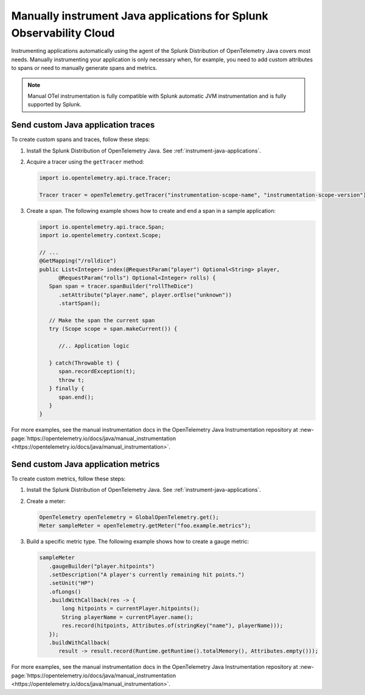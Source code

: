 .. _java-manual-instrumentation:

********************************************************************
Manually instrument Java applications for Splunk Observability Cloud
********************************************************************

.. meta:: 
   :description: Manually instrument your Java application when you need to add custom attributes to spans or want to manually generate spans and metrics. Keep reading to learn how to manually instrument your Java application for Splunk Observability Cloud.

Instrumenting applications automatically using the agent of the Splunk Distribution of OpenTelemetry Java covers most needs. Manually instrumenting your application is only necessary when, for example, you need to add custom attributes to spans or need to manually generate spans and metrics.

.. note:: Manual OTel instrumentation is fully compatible with Splunk automatic JVM instrumentation and is fully supported by Splunk.

.. _java-otel-custom-traces:

Send custom Java application traces
========================================================

To create custom spans and traces, follow these steps:

1. Install the Splunk Distribution of OpenTelemetry Java. See :ref:`instrument-java-applications`.

2. Acquire a tracer using the ``getTracer`` method:

   .. code-block:: java

      import io.opentelemetry.api.trace.Tracer;

      Tracer tracer = openTelemetry.getTracer("instrumentation-scope-name", "instrumentation-scope-version");

3. Create a span. The following example shows how to create and end a span in a sample application:

   .. code-block:: java

      import io.opentelemetry.api.trace.Span;
      import io.opentelemetry.context.Scope;

      // ...
      @GetMapping("/rolldice")
      public List<Integer> index(@RequestParam("player") Optional<String> player,
            @RequestParam("rolls") Optional<Integer> rolls) {
         Span span = tracer.spanBuilder("rollTheDice")
            .setAttribute("player.name", player.orElse("unknown"))
            .startSpan();

         // Make the span the current span
         try (Scope scope = span.makeCurrent()) {

            //.. Application logic

         } catch(Throwable t) {
            span.recordException(t);
            throw t;
         } finally {
            span.end();
         }
      }

For more examples, see the manual instrumentation docs in the OpenTelemetry Java Instrumentation repository at :new-page:`https://opentelemetry.io/docs/java/manual_instrumentation <https://opentelemetry.io/docs/java/manual_instrumentation>`.


.. _java-otel-custom-metrics:

Send custom Java application metrics
========================================================

To create custom metrics, follow these steps:

1. Install the Splunk Distribution of OpenTelemetry Java. See :ref:`instrument-java-applications`.

2. Create a meter:

   .. code-block:: java

      OpenTelemetry openTelemetry = GlobalOpenTelemetry.get();
      Meter sampleMeter = openTelemetry.getMeter("foo.example.metrics");

3. Build a specific metric type. The following example shows how to create a gauge metric:

   .. code-block:: java

      sampleMeter
         .gaugeBuilder("player.hitpoints")
         .setDescription("A player's currently remaining hit points.")
         .setUnit("HP")
         .ofLongs()
         .buildWithCallback(res -> {
             long hitpoints = currentPlayer.hitpoints();
             String playerName = currentPlayer.name();
             res.record(hitpoints, Attributes.of(stringKey("name"), playerName)));
         });
         .buildWithCallback(
            result -> result.record(Runtime.getRuntime().totalMemory(), Attributes.empty()));

For more examples, see the manual instrumentation docs in the OpenTelemetry Java Instrumentation repository at :new-page:`https://opentelemetry.io/docs/java/manual_instrumentation <https://opentelemetry.io/docs/java/manual_instrumentation>`.




